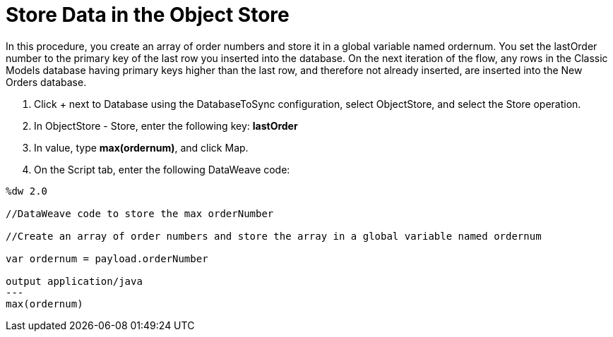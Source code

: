 = Store Data in the Object Store

In this procedure, you create an array of order numbers and store it in a global variable named ordernum. You set the lastOrder number to the primary key of the last row you inserted into the database. On the next iteration of the flow, any rows in the Classic Models database having primary keys higher than the last row, and therefore not already inserted, are inserted into the New Orders database.

. Click + next to Database using the DatabaseToSync configuration, select ObjectStore, and select the Store operation.
. In ObjectStore - Store, enter the following key: *lastOrder*
. In value, type *max(ordernum)*, and click Map.
. On the Script tab, enter the following DataWeave code:
----
%dw 2.0

//DataWeave code to store the max orderNumber

//Create an array of order numbers and store the array in a global variable named ordernum

var ordernum = payload.orderNumber

output application/java
---
max(ordernum)
----